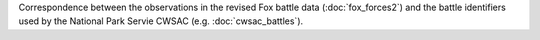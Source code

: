 Correspondence between the observations in the revised Fox battle data (:doc:`fox_forces2`) and the battle identifiers used by the National Park Servie CWSAC (e.g. :doc:`cwsac_battles`).
